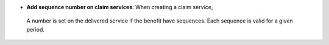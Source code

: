 - **Add sequence number on claim services**: When creating a claim service, 
 A number is set on the delivered service if the benefit have sequences.
 Each sequence is valid for a given period.
